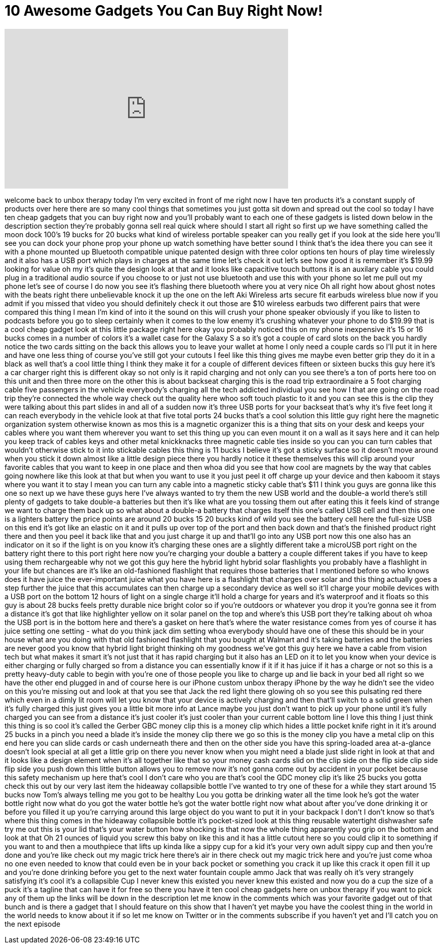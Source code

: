 = 10 Awesome Gadgets You Can Buy Right Now!
:published_at: 2017-06-30
:hp-alt-title: 10 Awesome Gadgets You Can Buy Right Now!
:hp-image: https://i.ytimg.com/vi/Uai1tsLSNxc/maxresdefault.jpg


++++
<iframe width="560" height="315" src="https://www.youtube.com/embed/Uai1tsLSNxc?rel=0" frameborder="0" allow="autoplay; encrypted-media" allowfullscreen></iframe>
++++

welcome back to unbox therapy today I'm
very excited in front of me right now I
have ten products it's a constant supply
of products over here there are so many
cool things that sometimes you just
gotta sit down and spread out the cool
so today I have ten cheap gadgets that
you can buy right now and you'll
probably want to each one of these
gadgets is listed down below in the
description section they're probably
gonna sell real quick where should I
start all right so first up we have
something called the moon dock 100's 19
bucks for 20 bucks what kind of wireless
portable speaker can you really get if
you look at the side here you'll see you
can dock your phone prop your phone up
watch something have better sound I
think that's the idea there you can see
it with a phone mounted up Bluetooth
compatible unique patented design with
three color options ten hours of play
time wirelessly and it also has a USB
port which plays in charges at the same
time let's check it out let's see how
good it is
remember it's $19.99 looking for value
oh my it's quite the design look at that
and it looks like capacitive touch
buttons it is an auxilary cable you
could plug in a traditional audio source
if you choose to or just not use
bluetooth and use this with your phone
so let me pull out my phone let's see of
course I do now you see it's flashing
there bluetooth where you at
very nice Oh
all right how about ghost notes with the
beats right there unbelievable
knock it up
the one on the left Aki Wireless arts
secure fit earbuds wireless blue now if
you admit if you missed that video you
should definitely check it out those are
$10 wireless earbuds two different pairs
that were compared this thing I mean I'm
kind of into it the sound on this will
crush your phone speaker obviously if
you like to listen to podcasts before
you go to sleep certainly when it comes
to the low enemy it's crushing whatever
your phone to do $19.99 that is a cool
cheap gadget look at this little package
right here okay you probably noticed
this on my phone inexpensive it's 15 or
16 bucks comes in a number of colors
it's a wallet case for the Galaxy S a so
it's got a couple of card slots on the
back you hardly notice the two cards
sitting on the back this allows you to
leave your wallet at home
I only need a couple cards so I'll put
it in here and have one less thing of
course you've still got your cutouts I
feel like this thing gives me maybe even
better grip they do it in a black as
well that's a cool little thing I think
they make it for a couple of different
devices fifteen or sixteen bucks
this guy here it's a car charger right
this is different okay so not only is it
rapid charging and not only can you see
there's a ton of ports here too on this
unit and then three more on the other
this is about backseat charging this is
the road trip extraordinaire a 5 foot
charging cable five passengers in the
vehicle
everybody's charging all the tech
addicted individual you see how I that
are going on the road trip they're
connected the whole way check out the
quality here whoo
soft touch plastic to it and you can see
this is the clip they were talking about
this part slides in and all of a sudden
now it's three USB ports for your
backseat that's why it's five feet long
it can reach everybody in the vehicle
look at that five total ports 24 bucks
that's a cool solution
this little guy right here the magnetic
organization system otherwise known as
mos this is a magnetic organizer this is
a thing that sits on your desk and keeps
your cables where you want them wherever
you want to set this thing up you can
even mount it on a wall as it says here
and it can help you keep track of cables
keys and other metal knickknacks three
magnetic cable ties inside so you can
you can turn cables that wouldn't
otherwise stick to it into stickable
cables this thing is 11 bucks I believe
it's got a sticky surface so it doesn't
move around when you stick it down
almost like a little design piece there
you hardly notice it these themselves
this will clip around your favorite
cables that you want to keep in one
place and then whoa did you see that how
cool are magnets by the way that cables
going nowhere like this look at that but
when you want to use it you just peel it
off charge up your device and then
kaboom it stays where you want it to
stay I mean you can turn any cable into
a magnetic sticky cable that's $11 I
think you guys are gonna like this one
so next up we have these guys here I've
always wanted to try them the new USB
world and the double-a world there's
still plenty of gadgets to take double-a
batteries but then it's like what are
you tossing them out after eating this
it feels kind of strange we want to
charge them back up so what about a
double-a battery that charges itself
this one's called USB cell and then this
one is a lighters battery the price
points are around 20 bucks 15 20 bucks
kind of wild you see the battery cell
here the full-size USB on this end
it's got like an elastic on it and it
pulls up over top of the port and then
back down and that's the finished
product right there and then you peel it
back like that and you just charge it up
and that'll go into any USB port now
this one also has an indicator on it so
if the light is on you know it's
charging these ones are a slightly
different take a microUSB port right on
the battery right there to this port
right here now you're charging your
double a battery a couple different
takes if you have to keep using them
rechargeable why not
we got this guy here the hybrid light
hybrid solar flashlights you probably
have a flashlight in your life but
chances are it's like an old-fashioned
flashlight that requires those batteries
that I mentioned before so who knows
does it have juice the ever-important
juice what you have here is a flashlight
that charges over solar and this thing
actually goes a step further the juice
that this accumulates can then charge up
a secondary device as well so it'll
charge your mobile devices with a USB
port on the bottom 12 hours of light on
a single charge it'll hold a charge for
years and it's waterproof and it floats
so this guy is about 28 bucks
feels pretty durable nice bright color
so if you're outdoors or whatever you
drop it you're gonna see it from a
distance it's got that like highlighter
yellow on it
solar panel on the top and where's this
USB port they're talking about oh whoa
the USB port is in the bottom here and
there's a gasket on here
that's where the water resistance comes
from yes of course it has juice setting
one setting - what do you think jack dim
setting whoa everybody should have one
of these this should be in your house
what are you doing with that old
fashioned flashlight that you bought at
Walmart and it's taking batteries and
the batteries are never good you know
that hybrid light bright thinking oh my
goodness we've got this guy here we have
a cable from vision tech but what makes
it smart it's not just that it has rapid
charging but it also has an LED on it to
let you know when your device is either
charging or fully charged so from a
distance you can essentially know if it
if it has juice if it has a charge or
not so this is a pretty heavy-duty cable
to begin with you're one of those people
you like to charge up and lie back in
your bed all right so we have the other
end plugged in and of course here is our
iPhone custom unbox therapy iPhone by
the way he didn't see the video on this
you're missing out and look at that you
see that Jack the red light there
glowing oh so you see this pulsating red
there which even in a dimly lit room
will let you know that your device is
actively charging and then that'll
switch to a solid green when it's fully
charged this just gives you a little bit
more info at
Lance maybe you just don't want to pick
up your phone until it's fully charged
you can see from a distance it's just
cooler it's just cooler than your
current cable bottom line I love this
thing I just think this thing is so cool
it's called the Gerber GBC money clip
this is a money clip which hides a
little pocket knife right in it it's
around 25 bucks in a pinch you need a
blade it's inside the money clip there
we go so this is the money clip you have
a metal clip on this end here you can
slide cards or cash underneath there and
then on the other side you have this
spring-loaded area at-a-glance doesn't
look special at all get a little grip on
there you never know when you might need
a blade just slide right in look at that
and it looks like a design element when
it's all together like that so your
money cash cards slid on the clip side
on the flip side clip side flip side you
push down this little button allows you
to remove now it's not gonna come out by
accident in your pocket because this
safety mechanism up here that's cool I
don't care who you are that's cool the
GDC money clip it's like 25 bucks
you gotta check this out by our very
last item the hideaway collapsible
bottle I've wanted to try one of these
for a while they start around 15 bucks
now Tom's always telling me you got to
be healthy Lou you gotta be drinking
water all the time look he's got the
water bottle right now what do you got
the water bottle
he's got the water bottle right now what
about after you've done drinking it or
before you filled it up you're carrying
around this large object do you want to
put it in your backpack I don't I don't
know so that's where this thing comes in
the hideaway collapsible bottle it's
pocket-sized look at this thing reusable
watertight dishwasher safe try me out
this is your lid that's your water
button how shocking is that now the
whole thing apparently you grip on the
bottom and look at that Oh
21 ounces of liquid you screw this baby
on like this and it has a little cutout
here so you could clip it to something
if you want to and then a mouthpiece
that lifts up kinda like a sippy cup for
a kid it's your very own adult sippy cup
and
then you're done and you're like check
out my magic trick here there's air in
there check out my magic trick here and
you're just come whoa
no one even needed to know that could
even be in your back pocket or something
you crack it up like this
crack it open fill it up and you're done
drinking before you get to the next
water fountain couple ammo Jack that was
really oh it's very strangely satisfying
it's cool it's a collapsible Cup I never
knew this existed you never knew this
existed and now you do a cup the size of
a puck it's a tagline that can have it
for free so there you have it ten cool
cheap gadgets here on unbox therapy if
you want to pick any of them up the
links will be down in the description
let me know in the comments which was
your favorite gadget out of that bunch
and is there a gadget that I should
feature on this show that I haven't yet
maybe you have the coolest thing in the
world in the world needs to know about
it if so let me know on Twitter or in
the comments subscribe if you haven't
yet and I'll catch you on the next
episode